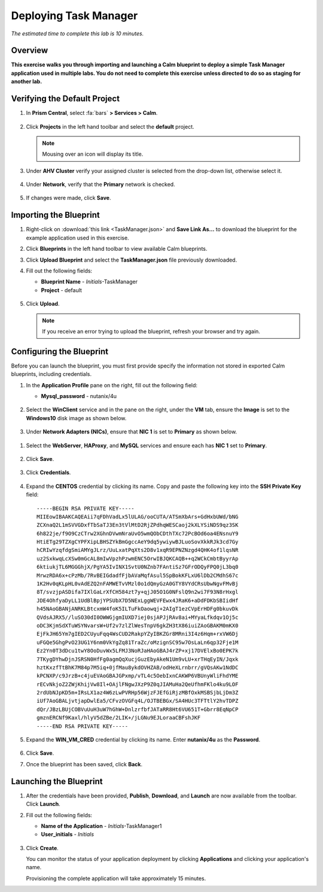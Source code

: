 .. _taskman:

----------------------
Deploying Task Manager
----------------------

*The estimated time to complete this lab is 10 minutes.*

Overview
++++++++

**This exercise walks you through importing and launching a Calm blueprint to deploy a simple Task Manager application used in multiple labs. You do not need to complete this exercise unless directed to do so as staging for another lab.**

Verifying the Default Project
+++++++++++++++++++++++++++++

#. In **Prism Central**, select :fa:`bars` **> Services > Calm**.

   .. figure:: images/0.png

#. Click |projects| **Projects** in the left hand toolbar and select the **default** project.

   .. note::

     Mousing over an icon will display its title.

#. Under **AHV Cluster** verify your assigned cluster is selected from the drop-down list, otherwise select it.

   .. figure:: images/1.png

#. Under **Network**, verify that the **Primary** network is checked.

   .. figure:: images/2.png

#. If changes were made, click **Save**.

Importing the Blueprint
+++++++++++++++++++++++

#. Right-click on :download:`this link <TaskManager.json>` and **Save Link As...** to download the blueprint for the example application used in this exercise.

#. Click |blueprints| **Blueprints** in the left hand toolbar to view available Calm blueprints.

#. Click **Upload Blueprint** and select the **TaskManager.json** file previously downloaded.

#. Fill out the following fields:

   - **Blueprint Name** - *Initials*-TaskManager
   - **Project** - default

   .. figure:: images/3.png

#. Click **Upload**.

   .. note::

     If you receive an error trying to upload the blueprint, refresh your browser and try again.

Configuring the Blueprint
+++++++++++++++++++++++++

Before you can launch the blueprint, you must first provide specify the information not stored in exported Calm blueprints, including credentials.

#. In the **Application Profile** pane on the right, fill out the following field:

   - **Mysql_password** - nutanix/4u

   .. figure:: images/4.png

#. Select the **WinClient** service and in the pane on the right, under the **VM** tab, ensure the **Image** is set to the **Windows10** disk image as shown below.

   .. figure:: images/4b.png

#. Under **Network Adapters (NICs)**, ensure that **NIC 1** is set to **Primary** as shown below.

   .. figure:: images/4c.png

.. #. Select the **WebServer**, **HAProxy**, and **MySQL** services and ensure each has the **Image** is set to the **CentOS7.qcow2** disk image as shown below (**NOT** the **CentOS_7_Cloud** image).

   .. figure:: images/4e.png

#. Select the **WebServer**, **HAProxy**, and **MySQL** services and ensure each has **NIC 1** set to **Primary**.

   .. figure:: images/4d.png

#. Click **Save**.

   .. figure:: images/5.png

#. Click **Credentials**.

   .. figure:: images/6.png

#. Expand the **CENTOS** credential by clicking its name. Copy and paste the following key into the **SSH Private Key** field:

   ::

     -----BEGIN RSA PRIVATE KEY-----
     MIIEowIBAAKCAQEAii7qFDhVadLx5lULAG/ooCUTA/ATSmXbArs+GdHxbUWd/bNG
     ZCXnaQ2L1mSVVGDxfTbSaTJ3En3tVlMtD2RjZPdhqWESCaoj2kXLYSiNDS9qz3SK
     6h822je/f9O9CzCTrw2XGhnDVwmNraUvO5wmQObCDthTXc72PcBOd6oa4ENsnuY9
     HtiETg29TZXgCYPFXipLBHSZYkBmGgccAeY9dq5ywiywBJLuoSovXkkRJk3cd7Gy
     hCRIwYzqfdgSmiAMYgJLrz/UuLxatPqXts2D8v1xqR9EPNZNzgd4QHK4of1lqsNR
     uz2SxkwqLcXSw0mGcAL8mIwVpzhPzwmENC5OrwIBJQKCAQB++q2WCkCmbtByyrAp
     6ktiukjTL6MGGGhjX/PgYA5IvINX1SvtU0NZnb7FAntiSz7GFrODQyFPQ0jL3bq0
     MrwzRDA6x+cPzMb/7RvBEIGdadfFjbAVaMqfAsul5SpBokKFLxU6lDb2CMdhS67c
     1K2Hv0qKLpHL0vAdEZQ2nFAMWETvVMzl0o1dQmyGzA0GTY8VYdCRsUbwNgvFMvBj
     8T/svzjpASDifa7IXlGaLrXfCH584zt7y+qjJ05O1G0NFslQ9n2wi7F93N8rHxgl
     JDE4OhfyaDyLL1UdBlBpjYPSUbX7D5NExLggWEVFEwx4JRaK6+aDdFDKbSBIidHf
     h45NAoGBANjANRKLBtcxmW4foK5ILTuFkOaowqj+2AIgT1ezCVpErHDFg0bkuvDk
     QVdsAJRX5//luSO30dI0OWWGjgmIUXD7iej0sjAPJjRAv8ai+MYyaLfkdqv1Oj5c
     oDC3KjmSdXTuWSYNvarsW+Uf2v7zlZlWesTnpV6gkZH3tX86iuiZAoGBAKM0mKX0
     EjFkJH65Ym7gIED2CUyuFqq4WsCUD2RakpYZyIBKZGr8MRni3I4z6Hqm+rxVW6Dj
     uFGQe5GhgPvO23UG1Y6nm0VkYgZq81TraZc/oMzignSC95w7OsLaLn6qp32Fje1M
     Ez2Yn0T3dDcu1twY8OoDuvWx5LFMJ3NoRJaHAoGBAJ4rZP+xj17DVElxBo0EPK7k
     7TKygDYhwDjnJSRSN0HfFg0agmQqXucjGuzEbyAkeN1Um9vLU+xrTHqEyIN/Jqxk
     hztKxzfTtBhK7M84p7M5iq+0jfMau8ykdOVHZAB/odHeXLrnbrr/gVQsAKw1NdDC
     kPCNXP/c9JrzB+c4juEVAoGBAJGPxmp/vTL4c5OebIxnCAKWP6VBUnyWliFhdYME
     rECvNkjoZ2ZWjKhijVw8Il+OAjlFNgwJXzP9Z0qJIAMuHa2QeUfhmFKlo4ku9LOF
     2rdUbNJpKD5m+IRsLX1az4W6zLwPVRHp56WjzFJEfGiRjzMBfOxkMSBSjbLjDm3Z
     iUf7AoGBALjvtjapDwlEa5/CFvzOVGFq4L/OJTBEBGx/SA4HUc3TFTtlY2hvTDPZ
     dQr/JBzLBUjCOBVuUuH3uW7hGhW+DnlzrfbfJATaRR8Ht6VU651T+Gbrr8EqNpCP
     gmznERCNf9Kaxl/hlyV5dZBe/2LIK+/jLGNu9EJLoraaCBFshJKF
     -----END RSA PRIVATE KEY-----

#. Expand the **WIN_VM_CRED** credential by clicking its name. Enter **nutanix/4u** as the **Password**.

   .. figure:: images/7.png

#. Click **Save**.

#. Once the blueprint has been saved, click **Back**.

   .. figure:: images/8.png

Launching the Blueprint
+++++++++++++++++++++++

#. After the credentials have been provided, **Publish**, **Download**, and **Launch** are now available from the toolbar. Click **Launch**.

#. Fill out the following fields:

   - **Name of the Application** - *Initials*-TaskManager1
   - **User_initials** - *Initials*

   .. figure:: images/9.png

#. Click **Create**.

   You can monitor the status of your application deployment by clicking |applications| **Applications** and clicking your application's name.

   Provisioning the complete application will take approximately 15 minutes.

.. |projects| image:: images/projects.png
.. |blueprints| image:: images/blueprints.png
.. |applications| image:: images/applications.png
